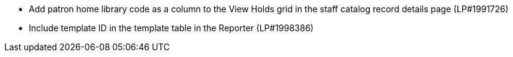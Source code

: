 * Add patron home library code as a column to the View Holds grid in the staff catalog record details page (LP#1991726)
* Include template ID in the template table in the Reporter (LP#1998386)
